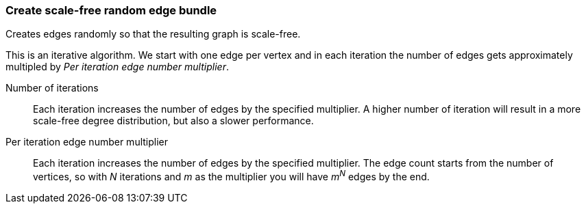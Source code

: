 ### Create scale-free random edge bundle

Creates edges randomly so that the resulting graph is scale-free.

This is an iterative algorithm. We start with one edge per vertex and in each
iteration the number of edges gets approximately multipled by
_Per iteration edge number multiplier_.

====
[[iterations]] Number of iterations::
Each iteration increases the number of edges by the specified multiplier.
A higher number of iteration will result in a more scale-free degree distribution,
but also a slower performance.

[[periterationmultiplier]] Per iteration edge number multiplier::
Each iteration increases the number of edges by the specified multiplier.
The edge count starts from the number of vertices, so with _N_ iterations and _m_
as the multiplier you will have _m^N^_ edges by the end.
====
